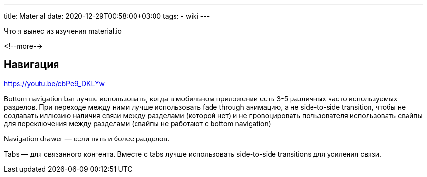 ---
title: Material
date: 2020-12-29T00:58:00+03:00
tags:
  - wiki
---

Что я вынес из изучения material.io

<!--more-->

## Навигация

https://youtu.be/cbPe9_DKLYw

Bottom navigation bar лучше использовать, когда в мобильном приложении есть 3-5 различных часто используемых разделов.
При переходе между ними лучше использовать fade through анимацию, а не side-to-side transition, чтобы не создавать иллюзию наличия связи между разделами (которой нет) и не провоцировать пользователя использовать свайпы для переключения между разделами (свайпы не работают с bottom navigation).

Navigation drawer — если пять и более разделов.

Tabs — для связанного контента.
Вместе с tabs лучше использовать side-to-side transitions для усиления связи.
